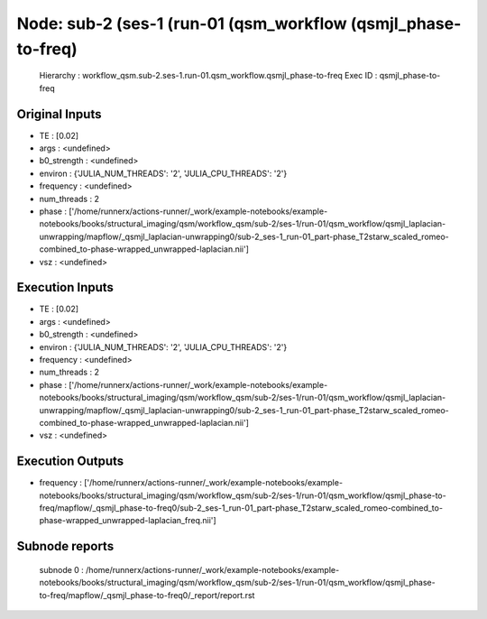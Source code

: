 Node: sub-2 (ses-1 (run-01 (qsm_workflow (qsmjl_phase-to-freq)
==============================================================


 Hierarchy : workflow_qsm.sub-2.ses-1.run-01.qsm_workflow.qsmjl_phase-to-freq
 Exec ID : qsmjl_phase-to-freq


Original Inputs
---------------


* TE : [0.02]
* args : <undefined>
* b0_strength : <undefined>
* environ : {'JULIA_NUM_THREADS': '2', 'JULIA_CPU_THREADS': '2'}
* frequency : <undefined>
* num_threads : 2
* phase : ['/home/runnerx/actions-runner/_work/example-notebooks/example-notebooks/books/structural_imaging/qsm/workflow_qsm/sub-2/ses-1/run-01/qsm_workflow/qsmjl_laplacian-unwrapping/mapflow/_qsmjl_laplacian-unwrapping0/sub-2_ses-1_run-01_part-phase_T2starw_scaled_romeo-combined_to-phase-wrapped_unwrapped-laplacian.nii']
* vsz : <undefined>


Execution Inputs
----------------


* TE : [0.02]
* args : <undefined>
* b0_strength : <undefined>
* environ : {'JULIA_NUM_THREADS': '2', 'JULIA_CPU_THREADS': '2'}
* frequency : <undefined>
* num_threads : 2
* phase : ['/home/runnerx/actions-runner/_work/example-notebooks/example-notebooks/books/structural_imaging/qsm/workflow_qsm/sub-2/ses-1/run-01/qsm_workflow/qsmjl_laplacian-unwrapping/mapflow/_qsmjl_laplacian-unwrapping0/sub-2_ses-1_run-01_part-phase_T2starw_scaled_romeo-combined_to-phase-wrapped_unwrapped-laplacian.nii']
* vsz : <undefined>


Execution Outputs
-----------------


* frequency : ['/home/runnerx/actions-runner/_work/example-notebooks/example-notebooks/books/structural_imaging/qsm/workflow_qsm/sub-2/ses-1/run-01/qsm_workflow/qsmjl_phase-to-freq/mapflow/_qsmjl_phase-to-freq0/sub-2_ses-1_run-01_part-phase_T2starw_scaled_romeo-combined_to-phase-wrapped_unwrapped-laplacian_freq.nii']


Subnode reports
---------------


 subnode 0 : /home/runnerx/actions-runner/_work/example-notebooks/example-notebooks/books/structural_imaging/qsm/workflow_qsm/sub-2/ses-1/run-01/qsm_workflow/qsmjl_phase-to-freq/mapflow/_qsmjl_phase-to-freq0/_report/report.rst

